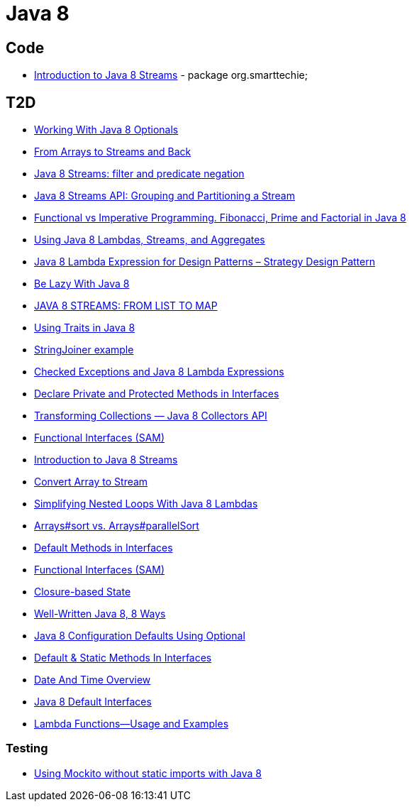 = Java 8

== Code
* https://dzone.com/articles/introduction-to-java-8-streams?utm_medium=feed&utm_source=feedpress.me&utm_campaign=Feed:%20dzone%2Fjava[Introduction to Java 8 Streams] - package org.smarttechie;

== T2D
* https://dzone.com/articles/working-with-java-8-optionals?utm_medium=feed&utm_source=feedpress.me&utm_campaign=Feed:%20dzone%2Fjava[Working With Java 8 Optionals]
* http://www.javacodegeeks.com/2015/11/from-arrays-to-streams-and-back-with-java-8.html[From Arrays to Streams and Back]
* http://www.javacodegeeks.com/2015/11/java-8-streams-filter-and-predicate-negation.html[Java 8 Streams: filter and predicate negation]
* http://www.javacodegeeks.com/2015/11/java-8-streams-api-grouping-partitioning-stream.html[Java 8 Streams API: Grouping and Partitioning a Stream]
* http://www.javacodegeeks.com/2015/12/functional-vs-imperative-programming-fibonacci-prime-factorial-java-8.html[Functional vs Imperative Programming. Fibonacci, Prime and Factorial in Java 8]
* http://www.javacodegeeks.com/2015/12/using-java-8-lambdas-streams-aggregates.html[Using Java 8 Lambdas, Streams, and Aggregates]
* http://www.javacodegeeks.com/2016/01/java-8-lambda-expression-design-patterns-strategy-design-pattern.html[Java 8 Lambda Expression for Design Patterns – Strategy Design Pattern]
* https://dzone.com/articles/be-lazy-with-java-8?utm_medium=feed&utm_source=feedpress.me&utm_campaign=Feed:%20dzone%2Fjava[Be Lazy With Java 8]
* http://www.adam-bien.com/roller/abien/entry/java_8_streams_from_list[JAVA 8 STREAMS: FROM LIST TO MAP]
* https://dzone.com/articles/using-traits-in-java-8?utm_medium=feed&utm_source=feedpress.me&utm_campaign=Feed:%20dzone%2Fjava[Using Traits in Java 8]
* http://www.mkyong.com/java8/java-8-stringjoiner-example/[StringJoiner example]
* https://dzone.com/articles/draft-a-story-of-checked-exceptions-and-java-8-lam?utm_medium=feed&utm_source=feedpress.me&utm_campaign=Feed:%20dzone%2Fjava[Checked Exceptions and Java 8 Lambda Expressions]
* https://www.javacodegeeks.com/2016/03/java-8-declare-private-protected-methods-interfaces.html[Declare Private and Protected Methods in Interfaces]
* https://dzone.com/articles/transforming-collections-java-8-collectors-api?utm_medium=feed&utm_source=feedpress.me&utm_campaign=Feed:%20dzone%2Fjava[Transforming Collections — Java 8 Collectors API]
* https://dzone.com/articles/java-8-functional-interfaces-sam?utm_medium=feed&utm_source=feedpress.me&utm_campaign=Feed:%20dzone%2Fjava[Functional Interfaces (SAM)]
* https://dzone.com/articles/introduction-to-java-8-streams?utm_medium=feed&utm_source=feedpress.me&utm_campaign=Feed:%20dzone%2Fjava[Introduction to Java 8 Streams]
* http://www.mkyong.com/java8/java-how-to-convert-array-to-stream/[Convert Array to Stream]
* https://dzone.com/articles/simplifying-nested-loops-with-java-8-lambdas?utm_medium=feed&utm_source=feedpress.me&utm_campaign=Feed:%20dzone%2Fjava[Simplifying Nested Loops With Java 8 Lambdas]
* https://dzone.com/articles/jdk-8-arrayssort-versus-arraysparallelsort?utm_medium=feed&utm_source=feedpress.me&utm_campaign=Feed:%20dzone%2Fjava[Arrays#sort vs. Arrays#parallelSort]
* https://dzone.com/articles/java-8-default-methods-in-interfaces?utm_medium=feed&utm_source=feedpress.me&utm_campaign=Feed:%20dzone%2Fjava[Default Methods in Interfaces]
* https://dzone.com/articles/java-8-functional-interfaces-sam[Functional Interfaces (SAM)]
* https://dzone.com/articles/closure-based-state-java?utm_medium=feed&utm_source=feedpress.me&utm_campaign=Feed:%20dzone%2Fjava[Closure-based State]
* https://dzone.com/articles/zlwell-written-java?utm_medium=feed&utm_source=feedpress.me&utm_campaign=Feed:%20dzone%2Fjava[Well-Written Java 8, 8 Ways]
* https://dzone.com/articles/converting-string-configuration-properties-to-othe?utm_medium=feed&utm_source=feedpress.me&utm_campaign=Feed:%20dzone%2Fjava[Java 8 Configuration Defaults Using Optional]
* https://www.javacodegeeks.com/2016/04/default-static-methods-interfaces.html[Default & Static Methods In Interfaces]
* https://dzone.com/articles/java-8-new-data-and-time-overview?utm_medium=feed&utm_source=feedpress.me&utm_campaign=Feed:%20dzone%2Fjava[Date And Time Overview]
* https://dzone.com/articles/an-intro-to-java-8-default-interfaces?utm_medium=feed&utm_source=feedpress.me&utm_campaign=Feed:%20dzone%2Fjava[Java 8 Default Interfaces]
* https://dzone.com/articles/java-8-lambda-functions-usage-examples?utm_medium=feed&utm_source=feedpress.me&utm_campaign=Feed:%20dzone%2Fjava[Lambda Functions—Usage and Examples]

=== Testing
* http://www.javacodegeeks.com/2015/12/using-mockito-without-static-imports-java-8.html[Using Mockito without static imports with Java 8]
